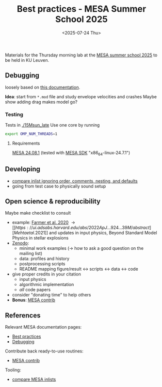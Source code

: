 #+Title: Best practices - MESA Summer School 2025
#+date: <2025-07-24 Thu>

Materials for the Thursday morning lab at the [[https://mesa-leuven.4d-star.org/][MESA summer school 2025]]
to be held in KU Leuven.

** Debugging

loosely based on [[https://docs.mesastar.org/en/latest/developing/debugging.html][this documentation]].

*Idea*: start from =*.mod= file and study envelope velocities and crashes
Maybe show adding drag makes model go?

*** Testing

Tests in [[./15Msun_late]]
Use one core by running

#+begin_src sh
export OMP_NUM_THREADS=1
#+end_src

**** Requirements
 [[https://docs.mesastar.org/en/24.08.1/installation.html][MESA 24.08.1]] (tested with [[http://user.astro.wisc.edu/~townsend/static.php?ref=mesasdk][MESA SDK]] "x86_64-linux-24.7.1")

** Developing
- [[https://github.com/mathren/compare_workdir_MESA][compare inlist ignoring order, comments, nesting, and defaults]]
- going from test case to physically sound setup

** Open science & reproducibility
Maybe make checklist to consult
- example: [[https://ui.adsabs.harvard.edu/abs/2020ApJ...902L..36F/abstract][Farmer et al. 2020]] \rightarrow [[https://ui.adsabs.harvard.edu/abs/2022ApJ...924...39M/abstract][Mehta et al. 2021]] and
  updates in input physics, Beyond Standard Model Physics in stellar
  explosions
- [[http://zenodo.org][Zenodo]]:
  - minimal work examples (\rightarrow how to ask a good question on the mailing
    list)
  - data: profiles and history
  - postprocessing scripts
  - README mapping figure/result \leftrightarrow scripts \leftrightarrow data \leftrightarrow code
- give proper credits in your citation
  - input physics
  - algorithmic implementation
  - /all/ code papers
- consider "donating time" to help others
- *Bonus*: [[https://github.com/MESAHub/mesa-contrib][MESA contrib]]

** References

Relevant MESA documentation pages:
- [[https://docs.mesastar.org/en/latest/using_mesa/best_practices.html][Best practices]]
- [[https://docs.mesastar.org/en/latest/developing/debugging.html][Debugging]]
Contribute back ready-to-use routines:
- [[https://github.com/MESAHub/mesa-contrib][MESA contrib]]
Tooling:
- [[https://github.com/mathren/compare_workdir_MESA][compare MESA inlists]]
